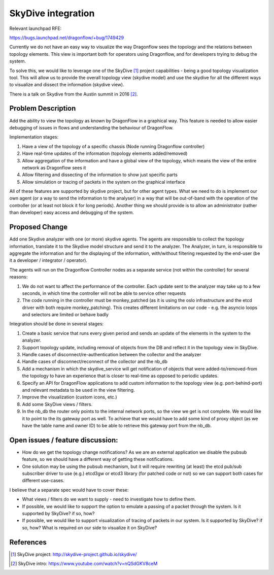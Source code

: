 ..
 This work is licensed under a Creative Commons Attribution 3.0 Unported
 License.

 https://creativecommons.org/licenses/by/3.0/legalcode

===================
SkyDive integration
===================

Relevant launchpad RFE:

https://bugs.launchpad.net/dragonflow/+bug/1749429

Currently we do not have an easy way to visualize the way Dragonflow sees the
topology and the relations between topology elements. This view is important
both for operators using Dragonflow, and for developers trying to debug the
system.

To solve this, we would like to leverage one of the SkyDive [1]_ project
capabilities - being a good topology visualization tool. This will allow
us to provide the overall topology view (skydive model) and use the skydive
for all the different ways to visualize and dissect the information (skydive
view).

There is a talk on Skydive from the Austin summit in 2016 [2]_.

Problem Description
===================

Add the ability to view the topology as known by DragonFlow in a graphical way.
This feature is needed to allow easier debugging of issues in flows and
understanding the behaviour of DragonFlow.

Implementation stages:

1. Have a view of the topology of a specific chassis (Node running
   Dragonflow controller)
2. Have real-time updates of the information (topology elements added/removed)
3. Allow aggregation of the information and have a global view of the
   topology, which means the view of the entire network as Dragonflow sees it
4. Allow filtering and dissecting of the information to show just specific
   parts
5. Allow simulation or tracing of packets in the system on the graphical
   interface

All of these features are supported by skydive project, but for other
agent types.
What we need to do is implement our own agent (or a way to send the
information to the analyser) in a way that will be out-of-band with the
operation of the controller (or at least not block it for long periods).
Another thing we should provide is to allow an administrator (rather than
developer) easy access and debugging of the system.

Proposed Change
===============

Add one Skydive analyzer with one (or more) skydive agents.
The agents are responsible to collect the topology information,
translate it to the Skydive model structure and send it to the analyzer.
The Analyzer, in turn, is responsible to aggregate the information and for
the displaying of the information, with/without filtering requested by the
end-user (be it a developer / integrator / operator).

The agents will run on the Dragonflow Controller nodes as a separate
service (not within the controller) for several reasons:

1. We do not want to affect the performance of the controller. Each update
   sent to the analyzer may take up to a few seconds, in which time the
   controller will not be able to service other requests
2. The code running in the controller must be monkey_patched (as it is using
   the oslo infrastructure and the etcd driver with both require
   monkey_patching). This creates different limitations on our code - e.g.
   the asyncio loops and selectors are limited or behave badly

Integration should be done in several stages:

1. Create a basic service that runs every given period and sends an update
   of the elements in the system to the analyzer.
2. Support topology update, including removal of objects from the DB and
   reflect it in the topology view in SkyDive.
3. Handle cases of disconnect/re-authentication between the collector and the
   analyzer
4. Handle cases of disconnect/reconnect of the collector and the nb_db
5. Add a mechanism in which the skydive_service will get notification of
   objects that were added-to/removed-from the topology to have an
   experience that is closer to real-time as opposed to periodic updates.
6. Specify an API for DragonFlow applications to add custom information to
   the topology view (e.g. port-behind-port) and relevant metadata to be
   used in the view filtering.
7. Improve the visualization (custom icons, etc.)
8. Add some SkyDive views / filters.
9. In the nb_db the router only points to the internal network ports, so the
   view we get is not complete. We would like it to point to the its gateway
   port as well. To achieve that we would have to add some kind of proxy
   object (as we have the table name and owner ID) to be able to retrieve this
   gateway port from the nb_db.

Open issues / feature discussion:
=================================

- How do we get the topology change notifications? As we are an external
  application we disable the pubsub feature, so we should have a different
  way of getting these notifications.

- One solution may be using the pubsub mechanism, but it will require
  rewriting (at least) the etcd pub/sub subscriber driver to use (e.g.)
  etcd3gw or etcd3 library (for patched code or not) so we can support
  both cases for different use-cases.

I believe that a separate spec would have to cover these:

- What views / filters do we want to supply - need to investigate how to
  define them.
- If possible, we would like to support the option to emulate a passing
  of a packet through the system. Is it supported by SkyDive? if so, how?
- If possible, we would like to support visualization of tracing of packets
  in our system. Is it supported by SkyDive? if so, how?
  What is required on our side to visualize it on SkyDive?

References
==========

.. [1] SkyDive project: http://skydive-project.github.io/skydive/
.. [2] SkyDive intro: https://www.youtube.com/watch?v=nQSdGKV8ceM
